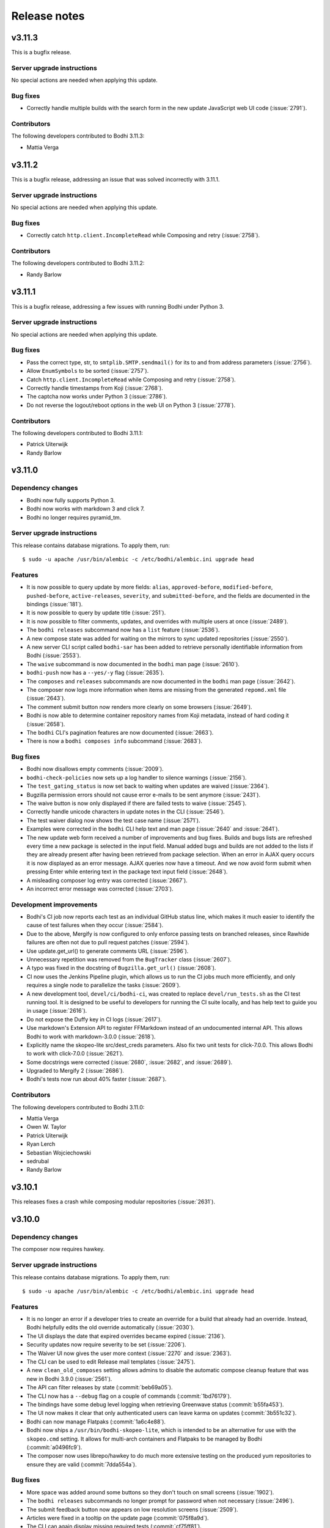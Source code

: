 =============
Release notes
=============

v3.11.3
-------

This is a bugfix release.


Server upgrade instructions
^^^^^^^^^^^^^^^^^^^^^^^^^^^

No special actions are needed when applying this update.


Bug fixes
^^^^^^^^^

* Correctly handle multiple builds with the search form in the new update JavaScript web UI code
  (:issue:`2791`).


Contributors
^^^^^^^^^^^^

The following developers contributed to Bodhi 3.11.3:

* Mattia Verga


v3.11.2
-------

This is a bugfix release, addressing an issue that was solved incorrectly with 3.11.1.


Server upgrade instructions
^^^^^^^^^^^^^^^^^^^^^^^^^^^

No special actions are needed when applying this update.


Bug fixes
^^^^^^^^^

* Correctly catch ``http.client.IncompleteRead`` while Composing and retry (:issue:`2758`).


Contributors
^^^^^^^^^^^^

The following developers contributed to Bodhi 3.11.2:

* Randy Barlow


v3.11.1
-------

This is a bugfix release, addressing a few issues with running Bodhi under Python 3.


Server upgrade instructions
^^^^^^^^^^^^^^^^^^^^^^^^^^^

No special actions are needed when applying this update.


Bug fixes
^^^^^^^^^

* Pass the correct type, str, to ``smtplib.SMTP.sendmail()`` for its to and from address parameters
  (:issue:`2756`).
* Allow ``EnumSymbols`` to be sorted (:issue:`2757`).
* Catch ``http.client.IncompleteRead`` while Composing and retry (:issue:`2758`).
* Correctly handle timestamps from Koji (:issue:`2768`).
* The captcha now works under Python 3 (:issue:`2786`).
* Do not reverse the logout/reboot options in the web UI on Python 3 (:issue:`2778`).


Contributors
^^^^^^^^^^^^

The following developers contributed to Bodhi 3.11.1:

* Patrick Uiterwijk
* Randy Barlow


v3.11.0
-------

Dependency changes
^^^^^^^^^^^^^^^^^^

* Bodhi now fully supports Python 3.
* Bodhi now works with markdown 3 and click 7.
* Bodhi no longer requires pyramid_tm.


Server upgrade instructions
^^^^^^^^^^^^^^^^^^^^^^^^^^^

This release contains database migrations. To apply them, run::

    $ sudo -u apache /usr/bin/alembic -c /etc/bodhi/alembic.ini upgrade head


Features
^^^^^^^^

* It is now possible to query update by more fields: ``alias``, ``approved-before``,
  ``modified-before``, ``pushed-before``, ``active-releases``, ``severity``, and
  ``submitted-before``, and the fields are documented in the bindings (:issue:`181`).
* It is now possible to query by update title (:issue:`251`).
* It is now possible to filter comments, updates, and overrides with multiple users at once
  (:issue:`2489`).
* The ``bodhi releases`` subcommand now has a ``list`` feature (:issue:`2536`).
* A new compose state was added for waiting on the mirrors to sync updated repositories
  (:issue:`2550`).
* A new server CLI script called ``bodhi-sar`` has been added to retrieve personally identifiable
  information from Bodhi (:issue:`2553`).
* The ``waive`` subcommand is now documented in the ``bodhi`` man page (:issue:`2610`).
* ``bodhi-push`` now has a ``--yes/-y`` flag (:issue:`2635`).
* The ``composes`` and ``releases`` subcommands are now documented in the ``bodhi`` man page
  (:issue:`2642`).
* The composer now logs more information when items are missing from the generated ``repomd.xml``
  file (:issue:`2643`).
* The comment submit button now renders more clearly on some browsers (:issue:`2649`).
* Bodhi is now able to determine container repository names from Koji metadata, instead of
  hard coding it (:issue:`2658`).
* The ``bodhi`` CLI's pagination features are now documented (:issue:`2663`).
* There is now a ``bodhi composes info`` subcommand (:issue:`2683`).


Bug fixes
^^^^^^^^^

* Bodhi now disallows empty comments (:issue:`2009`).
* ``bodhi-check-policies`` now sets up a log handler to silence warnings (:issue:`2156`).
* The ``test_gating_status`` is now set back to waiting when updates are waived (:issue:`2364`).
* Bugzilla permission errors should not cause error e-mails to be sent anymore (:issue:`2431`).
* The waive button is now only displayed if there are failed tests to waive (:issue:`2545`).
* Correctly handle unicode characters in update notes in the CLI (:issue:`2546`).
* The test waiver dialog now shows the test case name (:issue:`2571`).
* Examples were corrected in the ``bodhi`` CLI help text and man page
  (:issue:`2640` and :issue:`2641`).
* The new update web form received a number of improvements and bug fixes. Builds and bugs lists are
  refreshed every time a new package is selected in the input field. Manual added bugs and builds
  are not added to the lists if they are already present after having been retrieved from package
  selection. When an error in AJAX query occurs it is now displayed as an error message. AJAX
  queries now have a timeout. And we now avoid form submit when pressing Enter while entering text
  in the package text input field (:issue:`2648`).
* A misleading composer log entry was corrected (:issue:`2667`).
* An incorrect error message was corrected (:issue:`2703`).


Development improvements
^^^^^^^^^^^^^^^^^^^^^^^^

* Bodhi's CI job now reports each test as an individual GitHub status line, which makes it much
  easier to identify the cause of test failures when they occur (:issue:`2584`).
* Due to the above, Mergify is now configured to only enforce passing tests on branched releases,
  since Rawhide failures are often not due to pull request patches (:issue:`2594`).
* Use update.get_url() to generate comments URL (:issue:`2596`).
* Unnecessary repetition was removed from the ``BugTracker`` class (:issue:`2607`).
* A typo was fixed in the docstring of ``Bugzilla.get_url()`` (:issue:`2608`).
* CI now uses the Jenkins Pipeline plugin, which allows us to run the CI jobs much more efficiently,
  and only requires a single node to parallelize the tasks (:issue:`2609`).
* A new development tool, ``devel/ci/bodhi-ci``, was created to replace ``devel/run_tests.sh`` as
  the CI test running tool. It is designed to be useful to developers for running the CI suite
  locally, and has help text to guide you in usage (:issue:`2616`).
* Do not expose the Duffy key in CI logs (:issue:`2617`).
* Use markdown's Extension API to register FFMarkdown instead of an undocumented internal API. This
  allows Bodhi to work with markdown-3.0.0 (:issue:`2618`).
* Explicitly name the skopeo-lite src/dest_creds parameters. Also fix two unit tests for
  click-7.0.0. This allows Bodhi to work with click-7.0.0 (:issue:`2621`).
* Some docstrings were corrected (:issue:`2680`, :issue:`2682`, and :issue:`2689`).
* Upgraded to Mergify 2 (:issue:`2686`).
* Bodhi's tests now run about 40% faster (:issue:`2687`).


Contributors
^^^^^^^^^^^^

The following developers contributed to Bodhi 3.11.0:

* Mattia Verga
* Owen W. Taylor
* Patrick Uiterwijk
* Ryan Lerch
* Sebastian Wojciechowski
* sedrubal
* Randy Barlow


v3.10.1
-------

This releases fixes a crash while composing modular repositories (:issue:`2631`).


v3.10.0
-------

Dependency changes
^^^^^^^^^^^^^^^^^^

The composer now requires hawkey.


Server upgrade instructions
^^^^^^^^^^^^^^^^^^^^^^^^^^^

This release contains database migrations. To apply them, run::

    $ sudo -u apache /usr/bin/alembic -c /etc/bodhi/alembic.ini upgrade head


Features
^^^^^^^^

* It is no longer an error if a developer tries to create an override for a build that already had
  an override. Instead, Bodhi helpfully edits the old override automatically (:issue:`2030`).
* The UI displays the date that expired overrides became expired (:issue:`2136`).
* Security updates now require severity to be set (:issue:`2206`).
* The Waiver UI now gives the user more context (:issue:`2270` and :issue:`2363`).
* The CLI can be used to edit Release mail templates (:issue:`2475`).
* A new ``clean_old_composes`` setting allows admins to disable the automatic compose cleanup
  feature that was new in Bodhi 3.9.0 (:issue:`2561`).
* The API can filter releases by state (:commit:`beb69a05`).
* The CLI now has a ``--debug`` flag on a couple of commands (:commit:`1bd76179`).
* The bindings have some debug level logging when retrieving Greenwave status (:commit:`b55fa453`).
* The UI now makes it clear that only authenticated users can leave karma on updates
  (:commit:`3b551c32`).
* Bodhi can now manage Flatpaks (:commit:`1a6c4e88`).
* Bodhi now ships a ``/usr/bin/bodhi-skopeo-lite``, which is intended to be an alternative for use
  with the ``skopeo.cmd`` setting. It allows for multi-arch containers and Flatpaks to be managed by
  Bodhi (:commit:`a0496fc9`).
* The composer now uses librepo/hawkey to do much more extensive testing on the produced yum
  repositories to ensure they are valid (:commit:`7dda554a`).


Bug fixes
^^^^^^^^^

* More space was added around some buttons so they don't touch on small screens (:issue:`1902`).
* The ``bodhi releases`` subcommands no longer prompt for password when not necessary
  (:issue:`2496`).
* The submit feedback button now appears on low resolution screens (:issue:`2509`).
* Articles were fixed in a tooltip on the update page (:commit:`075f8a9d`).
* The CLI can again display missing required tests (:commit:`cf75ff81`).
* Fix a failure that sometimes occurred when editing multi-build updates (:commit:`d997ed4f`).
* Unknown Koji tags will no longer cause an Exception when creating new updates
  (:commit:`78dd4aaf`).


Development improvements
^^^^^^^^^^^^^^^^^^^^^^^^

* Line test coverage has reached 100% (:commit:`2477fc8f`).
* A fake Pungi is used in the Vagrant environment to speed up ``vagrant up`` (:commit:`1b4f5fcd`).
* No tests are skipped on Python 3 anymore (:commit:`44d46e37`).


Contributors
^^^^^^^^^^^^

The following developers contributed to Bodhi 3.10.0:

* Anatoli Babenia
* Clement Verna
* Mattia Verga
* Owen W. Taylor
* Patrick Uiterwijk
* Pierre-Yves Chibon
* Ralph Bean
* Rick Elrod
* Vismay Golwala
* Randy Barlow


v3.9.0
------

Server upgrade instructions
^^^^^^^^^^^^^^^^^^^^^^^^^^^

This release contains database migrations. To apply them, run::

    $ sudo -u apache /usr/bin/alembic -c /etc/bodhi/alembic.ini upgrade head


Deprecation
^^^^^^^^^^^

``bodhi-manage-releases`` is now deprecated. The ``bodhi`` CLI now has a ``releases`` section that
performs the tasks that ``bodhi-manage-releases`` is used for.


Dependency changes
^^^^^^^^^^^^^^^^^^

* Cornice must now be at least version 3.1.0 (:issue:`2286`).
* Greenwave is now a required service for Bodhi deployments that wish to continue displaying test
  results in the UI (:issue:`2370`).
* The responses python module is now needed for running tests.


Features
^^^^^^^^

* Bodhi now comments in the same POST as status changes on Bugzilla comments (:issue:`336`).
* The RSS feeds now have titles (:issue:`1119`).
* ``bodhi-clean-old-mashes`` is automatically run after each successful compose (:issue:`1304`).
* The ``bodhi`` CLI can now edit releases' ``pending_signing_tag`` fields (:issue:`1337`).
* White space is stripped when searching for packages or updates (:issue:`2046`).
* Severity is displayed in the web UI (:issue:`2108`).
* Bugzilla bugs are sorted by number on the update bugs tab (:issue:`2222`).
* The web UI now queries Greenwave with each page load to display the test gating status, rather
  than displaying the cached value from Bodhi's database. This allows users to see the current
  status of their update from Greenwave's perspective. This change also causes Bodhi to retrieve the
  test results from Greenwave rather than from ResultsDB, which means the test results tab now shows
  the same test results that influence the gating decision (:issue:`2370`, :issue:`2393`, and
  :issue:`2425`)
* The waiver API is now documented (:issue:`2390`).
* The CLI and bindings can now paginate results when querying updates and overrides (:issue:`2405`).
* The ``bodhi`` CLI can now manage releases (:issue:`2419`).
* Comments have a mouse hoverover for timestamps (:commit:`60e2cddb`).
* The compose is now skipped if the repo is already staged (:commit:`9d94edb4`).
* Update statuses have a descriptive tooltip in the web UI (:commit:`40d04226`).
* A new ``/updates/{id}/get-test-results`` :doc:`../server_api/updates` API endpoint was added that
  can retrieve the test results for an update from Greenwave (:commit:`9631a9b6`).
* API users can specify which results they'd like to waive in the waiver API (:commit:`7d51ee54`).
* Update CI status is now displayed in the CLI (:commit:`4ab03afe`).
* The CLI can now waive test results (:commit:`833a9c14`).


Bug fixes
^^^^^^^^^

* Do not alter Bugzilla tickets that are not related to an approved product (:issue:`1043` and
  :issue:`2336`).
* Only comments after the most recent karma reset event are considered for critpath karma
  (:issue:`1996`).
* The homepage now uses correct link for critical path updates (:issue:`2094`).
* Bug and test case karma is now correctly registered (:issue:`2130`, :issue:`2189`, and
  :issue:`2456`).
* The web UI no longer uses a hardcoded Koji URL, and gets it from the new ``koji_web_url`` setting
  instead (:issue:`2182`).
* The Bodhi CLI will no longer reset unedited fields to their defaults when editing updates
  (:issue:`2208`).
* Return a helpful error when notes are not supplied when creating an update (:issue:`2214`).
* Removed a conflicting HTTPForbidden handler (:issue:`2258`).
* The RSS view for an update now works when the update has comments with no text (:issue:`2314`).
* Composes that fail the sanity check are now thrown out (:issue:`2374`).
* The uniqueness constraint on e-mail was dropped since it was not useful and did cause occasional
  problems (:issue:`2387`).
* e-mail templates are no longer hardcoded and are now stored on the filesystem (:issue:`2396`).
* Failure to act on private Bugzilla tickets is no longer logged at error level (:issue:`2431`).
* Block quotes are now correctly styled (:commit:`fd843a4e`).
* The validators will no longer report spurious errors due to previously failed validations
  (:commit:`5241205b`).


Development improvements
^^^^^^^^^^^^^^^^^^^^^^^^

* Python 2 line test coverage was raised to 99% (:issue:`2409`).
* The development build system now implements the addTag and deleteTag calls (:commit:`4787a3ec`).
* The ``querystring`` validator is now used from Cornice (:commit:`f9900c05`).
* The tests now initialize the BodhiClient with a username so the tests will pass when there is a
  cached username (such as on a Fedora system that has Bodhi credentials) (:commit:`773232b6`).
* A new subclass of ``webtest.TestApp`` was created so tests would pass on Python 3
  (:commit:`847873f5`).
* ``devel/Vagrantfile.example`` was renamed to ``Vagrantfile`` (:commit:`e985fa3c`).
* The tests now pass on systems that don't use UTC (:commit:`63543675`).
* Python 3 line test coverage was significantly increased, up to 98%.
* A few warnings have been fixed.


Contributors
^^^^^^^^^^^^

The following developers contributed to Bodhi 3.9.0:

* Clement Verna
* Eli Young
* Lumir Balhar
* Mattia Verga
* Miro Hrončok
* Owen W. Taylor
* Patrick Uiterwijk
* Pierre-Yves Chibon
* Ralph Bean
* Vismay Golwala
* Randy Barlow


v3.8.1
------

Bugs
^^^^

* Fix two incompatibilities with Python 3.7 (:issue:`2436` and :issue:`2438`).


Contributor
^^^^^^^^^^^

Thanks to Miro Hrončok for fixing these issues.

Deprecation
^^^^^^^^^^^

* ``bodhi-manage-releases`` has been deprecated and will be removed in a future release. Please use
  ``bodhi releases`` instead (:issue:`2419`).


v3.8.0
------

Features
^^^^^^^^

* Container releases may now have a trailing "C" in their name (:issue:`2250`).
* The number of days an update has been in its current state is now displayed by the CLI
  (:issue:`2176` and :issue:`2269`).
* Composes are no longer batched by category (security vs. non-security, updates vs. testing)
  as this was not found to be beneficial and did slow the compose process down (:commit:`68c7936e`).
* A fedmsg is now transmitted when an update's time in testing is met (:commit:`99923f18`).
* New states for updates that are related to side tags have been documented (:commit:`d7b54323`).


Bugs
^^^^

* Bodhi no longer considers HTTP codes ``> 200`` and ``< 300`` to be errors (:issue:`2361`).
* Do not apply null Koji tags to ejected updates during compose (:issue:`2368`).


Development improvements
^^^^^^^^^^^^^^^^^^^^^^^^

* The container composer has been refactored to use a cleaner helper function (:issue:`2259`).
* Bodhi's models now support side tags, a planned feature for an upcoming Bodhi release
  (:issue:`2275`).
* Compose.from_updates() returns a list in Python 3 (:issue:`2291`).
* Some silliness was removed from the universe, as ``bodhi.server.models.BodhiBase.get()`` no longer
  requires a database session to be passed to it (:issue:`2298`).
* The in-memory dogpile cache backend is used for development by default (:issue:`2300`).
* The CI container no longer installs Pungi, which speeds the CI testing time up (:issue:`2306`).
* Dropped support for ``str`` arguments from ``util.cmd()`` (:issue:`2332`).
* Python 3 line test coverage has increased to 85%.


Server upgrade instructions
^^^^^^^^^^^^^^^^^^^^^^^^^^^

This update contains a migration to add two new updates states for side tags. After installing the
new server packages, you need to run the migrations::

    $ sudo -u apache /usr/bin/alembic -c /etc/bodhi/alembic.ini upgrade head


Contributors
------------

The following developers contributed to Bodhi 3.8.0:

* Mattia Verga
* Eli Young
* Lumir Balhar
* Patrick Uiterwijk
* Ralph Bean
* Paul W. Frields
* Randy Barlow


v3.7.0
------

Features
^^^^^^^^

* Include the missing tests in the summary about greenwave's decision
  (:issue:`2273` and :issue:`2345`).
* Show waivers about an update on its page for easier access to users and admins
  (:issue:`2277`).
* New ``legal_link`` and ``privacy_link`` settings allow Bodhi to link to a legal document and
  privacy policy (:issue:`2347`).


Bugs
^^^^
* Properly call the WaiverDB API when waiving tests from the UI (:issue:`2272`).
* Only ask greenwave about updates in active releases when asking their gating
  status (:issue:`2121`).
* Updates can no longer be pushed if they fail the gating tests (:issue:`2346`).


Contributors
------------

The following developers contributed to Bodhi 3.7.0:

* Pierre-Yves Chibon
* Patrick Uiterwijk
* Randy Barlow


v3.6.1
------

Bug fixes
^^^^^^^^^

* The update template no longer crashes on locked updates (:issue:`2288`).
* Do not cache calculated libravatar links (:issue:`2289`).
* Warm the release cache at startup to avoid intermingled queries (:issue:`2296`).
* Warm the home page cache at startup to avoid slow responses and intermingled queries
  (:issue:`2297`).
* Interpret the ``dogpile.cache.expiration_time`` as an ``int`` instead of a ``str``
  (:issue:`2299`).
* Do not cache the Koji latest candidates (:issue:`2301`).
* Do not require the web server to have Pungi installed since it does not use it (:issue:`2303`).


Contributors
^^^^^^^^^^^^

The following developers contributed patches to Bodhi 3.6.1:

* Patrick Uiterwijk
* Randy Barlow


v3.6.0
------

Deprecation
^^^^^^^^^^^

* ``bodhi-monitor-composes`` has been deprecated and will be removed in a future release. Please use
  ``bodhi composes list`` instead (:issue:`2170`).


Dependency changes
^^^^^^^^^^^^^^^^^^

* Pungi 4.1.20 or higher is now required.
* ``six`` is now a required dependency.
* Skopeo is now a required dependency for Bodhi installations that compose containers.


Features
^^^^^^^^

* The UI no longer lists a user's updates from retired releases by default (:issue:`752`).
* The CLI now supports update severity (:issue:`1814`).
* There is now a REST API to find out the status of running or failed composes (:issue:`2015`).
* The CLI now has a ``composes`` section which is able to query the server to display the status of
  composes (:issue:`2016`).
* Bodhi is now able to identify containers in Koji (:issue:`2027`).
* Bodhi is now able to compose containers (:issue:`2028`).
* There is now a ``cache_dir`` setting that can be used to direct Bodhi where to store a ``shelve``
  while generating metadata (:commit:`9b08f7be`).
* There is now documentation about buildroot overrides (:commit:`3450073c`).
* Bodhi will now include RPM changelogs in e-mails (:commit:`07b27fe8`).
* Bodhi's update e-mail now instruct ``dnf`` users to use the ``--advisory`` flag
  (:commit:`9fd56f99`).
* A new ``wait_for_repo_sig`` setting will allow Bodhi to work with signed repodata
  (:commit:`eea40394`).


Bugs
^^^^

* Bodhi will not reopen VERIFIED or CLOSED bugs anymore
  (:issue:`1091`, :issue:`1349`, :issue:`2168`).
* Bugzilla tickets will no longer get too much text inserted into their fixedin field
  (:issue:`1430`).
* The CLI --close-bugs flag now works correctly (:issue:`1818`).
* Fix ACL lookup for Module Packages (:issue:`2251`).
* Captcha errors are now correctly noted on cookies instead of the session, which was incompatible
  with Cornice 3 (:commit:`900e80a3`).
* The ``prefer_ssl`` setting now properly works (:commit:`9f55c7d2`).


Development improvements
^^^^^^^^^^^^^^^^^^^^^^^^

* Uniqueness on a release's branch column was dropped, since container releases will likely use the
  same branch name as RPM releases (:issue:`2216`).
* Bodhi now learns the Pungi output dir directly from Pungi (:commit:`dbc337e5`).
* The composer now uses a semaphore to keep track of how many concurrent composes are running
  (:commit:`66f995e1`).
* CI tests are now also run against Fedora 28 (:issue:`2215`).
* Bodhi is now up to 98% line test coverage, from 95% in the 3.5.0 release.
* It is now possible to run the same tests that CI runs in the Vagrant environment by running
  ``devel/run_tests.sh``.
* The Bodhi CLI now supports Python 3 with 100% test coverage.
* The Bodhi server also now supports Python 3, but only has 78% test coverage with Python 3 as many
  tests need to be converted to pass on Python 3, thus it is not yet recommended to run Bodhi server
  on Python 3 even though it is theoretically possible.


Contributors
^^^^^^^^^^^^

The following developer contributed patches to Bodhi 3.6.0:

* Lumir Balhar
* Patrick Uiterwijk
* Mattia Verga
* Clément Verna
* Pierre-Yves Chibon
* Jan Kaluza
* Randy Barlow


v3.5.2
------

3.5.2 is an important bug fix release. Users are strongly recommended to use it over 3.5.1, which
introduced the bug.


Bug fix
^^^^^^^

* Fix loop variable leaking in sorted_updates, which led to packages not being tagged in Koji when
  they are pushed to a repository (:issue:`2243`).


Contributor
^^^^^^^^^^^

Thanks to Patrick Uiterwijk for submitting the fix for this release.


v3.5.1
------

3.5.1 inadvertently introduced a bug that caused packages not to be tagged properly in Koji. Users
are advised to skip this release and use 3.5.2 instead.


Bug fixes
^^^^^^^^^

* Use correct N, V, R splitting for module builds and add stream support (:issue:`2226`).
* Fixed Release.version_int for modular releases (:issue:`2232`).


Contributor
^^^^^^^^^^^

All 3.5.1 fixes were submitted by Patrick Uiterwijk.


v3.5.0
------

Feature
^^^^^^^

* Allow version-specific repomd url overrides (:issue:`2199`).


Bugs
^^^^

* The location of the release notes was fixed in the developer docs (:issue:`2154`).
* Use ":"'s instead of "-"'s as the NSV separator for Modules (:issue:`2167`).
* ``bodhi-push`` no longer authenticates to Koji (:issue:`2190`).
* Two tag references were fixed in ``bodhi-untag-branched`` (:commit:`59c83fc7`).
* Ensure there is a Greenwave summary to display before displaying it (:commit:`c07daf96`).


Development improvements
^^^^^^^^^^^^^^^^^^^^^^^^

* The composer was refactored to split Pungi-specific code out into a new intermediate base class,
  to prepare the way for a coming container composer. This way the future container composer can
  share code with the RPM and Module composer code, while only using Pungi for the latter two
  (:issue:`2152`).
* The Vagrant development environment was upgraded to Fedora 27 (:issue:`2158`).


Contributors
^^^^^^^^^^^^

The following developers contributed to Bodhi 3.5.0:

* Patrick Uiterwijk
* Jan Kaluza
* Pierre-Yves Chibon
* Anatoli Babenia
* Randy Barlow


v3.4.0
------

Features
^^^^^^^^

* A UI for waiving failed test results has been added to the update page (:commit:`7f7472b6`).
* A man page was written for :doc:`man_pages/bodhi-untag-branched` (:commit:`2b83aeca`).
* ``bodhi-clean-old-mashes`` now prints directories before deleting them (:commit:`1cfa8a61`).


Bug fixes
^^^^^^^^^

* The mouseover text for severity was fixed on the new update form (:commit:`fe40e387`).
* It was made clearer in ``production.ini`` that some settings don't have defaults
  (:commit:`c865af96`).


Development improvements
^^^^^^^^^^^^^^^^^^^^^^^^

* All of Bodhi's public code now has docblocks that follow PEP-257.


Contributors
^^^^^^^^^^^^

The following developers contributed to Bodhi 3.4.0:

* Matt Jia
* Lubomír Sedlář
* Randy Barlow


v3.3.0
------

Features
^^^^^^^^

* Test gating status is now polled whenever an update is created or edited (:issue:`1514`).
* Check the state of updates when they are missing signatures during ``bodhi-push`` (:issue:`1781`).
* There is now a web interface that displays the status of running composes (:issue:`2022`).
* There is now an API for waiving test results (:commit:`d52cc1a6`).
* The :doc:`update_states` are now documented (:commit:`6f4a48a4`).
* A :doc:`testing` doc was written (:commit:`f1f2d011`).
* A man page for :doc:`man_pages/bodhi-expire-overrides` was written (:commit:`e4402a32`).
* A man page for :doc:`man_pages/bodhi-manage-releases` was written (:commit:`84d01668`).
* Update status and request fields are now indexed for more performant searching
  (:commit:`768ccb6c`).
* ``updateinfo.xml`` now includes the severity level on security updates (:commit:`8c9c1bf9`).
* Only request the global_component field for critpath PDC lookups (:commit:`46f35882`).
* Newer updates are checked first by ``bodhi-check-policies`` (:commit:`c8942556`).


Bugs
^^^^

* Ensure that issued_date and updated_date are always present in metadata (:issue:`2137`).
* A link describing ffmarkdown syntax was fixed (:commit:`70895e52`).


Development improvements
^^^^^^^^^^^^^^^^^^^^^^^^

* Some validation code was cleaned up to share code (:issue:`9f17b6cf`).
* The database now has a content type enum for containers (:issue:`2026`).
* Docblocks were written for more code.


Contributors
^^^^^^^^^^^^

The following developers contributed to Bodhi 3.3.0:

* Matt Jia
* Jonathan Lebon
* Yadnyawalkya Tale
* Patrick Uiterwijk
* Till Maas
* Ken Dreyer
* Randy Barlow


v3.2.0
------

Config change
^^^^^^^^^^^^^

The default value for ``greenwave_api_url`` was changed from
``https://greenwave.fedoraproject.org/api/v1.0`` to
``https://greenwave-web-greenwave.app.os.fedoraproject.org/api/v1.0`` as the old value was a
non-extant domain.


Dependency changes
^^^^^^^^^^^^^^^^^^

* Bodhi now requires ``cornice>=3`` (:issue:`1922`).
* pydns is no longer a dependency (:issue:`1959`).
* Bodhi now formally documents that it requires PostgreSQL >= 9.2.0 in :doc:`../administration`.
* Bodhi no longer requires ``progressbar``.


Features
^^^^^^^^

* There is now a man page for :doc:`man_pages/bodhi-dequeue-stable`.
* The composer backend no longer uses lock files, but instead stores its state in the database. This
  is a mix of feature, bug fix, and refactor. The feature is that there is now a
  :doc:`man_pages/bodhi-monitor-composes` CLI tool that allows admins to monitor the progress of
  running composes. This also fixed a few bugs in the process, such as allowing users to comment on
  updates while they are being composed. More than anything, it is a refactor as it allows us to add
  a compose management API which will enable Fedora to add container support to Bodhi in the future
  (:issue:`717`, :issue:`1245`, :issue:`2014`).


Bugs
^^^^

* Pending updates can no longer become batched and must wait until they've been composed into the
  testing repository (:issue:`1930`).
* The PDC critpath code was refactored to be more efficient and resilient (:issue:`2035`).
* A uniqueness constraint that was accidentally dropped for ``packages.{name,type}`` was added back
  (:issue:`2038`).
* The CLI help text was corrected to remove spaces between the list of builds in the example for
  creating multi-build updates (:issue:`2071`).
* Releases with no configured days in testing no longer crash Bodhi (:issue:`2076`).
* :doc:`man_pages/bodhi-check-policies` now also operates on pushed updates (:issue:`2085`).
* The client bindings' ``update_str()`` method was refactored and now does cleaner line wrapping
  (:commit:`3ef05fa9`).
* Do not fail the compose if there is an error when writing the changelog (:commit:`88fc8405`).
* Do not fail to write a changelog when Koji returns lists (:commit:`dc7546c0`).
* The composer now checkpoints adding comments, so they don't get sent twice if a compose is resumed
  after they were already sent (:commit:`03d87c98`).


Development improvements
^^^^^^^^^^^^^^^^^^^^^^^^

* The link to the developer docs was corrected in the ``README`` file (:issue:`2044`).
* The :doc:`../developer/index` has been reorganized and is now easier to read (:commit:`243d278f`).
* There is now autogenerated documentation on the :doc:`../developer/models` (:commit:`7f8121a8`).
* ``builds.package_id`` is now non-nullable (:commit:`e87201fb`).
* ``updates.release_id`` is now non-nullable (:commit:`5371bbd1`).
* Much progress was made towards Python 3 support.
* Docblocks were written for many more modules.
* Line test coverage is now up to 95%.
* Some unused and unreachable code was removed.
* The devbuildsys now supports el6 and el7 builds.


Contributors
^^^^^^^^^^^^

The following developers contributed to Bodhi 3.2.0:

* Chenxiong Qi
* Lumir Balhar
* Matt Jia
* Patrick Uiterwijk
* Till Maas
* Randy Barlow


v3.1.0
------

Special instructions
^^^^^^^^^^^^^^^^^^^^

* The Alembic configuration file has changed to use the Python path of the migrations.
  In order to run the new migrations, you should ensure your alembic.ini has
  ``script_location = bodhi:server/migrations``.


Dependency changes
^^^^^^^^^^^^^^^^^^

* The client formally depends on ``iniparse`` now. It needed this before but the dependency was
  undocumented (:commit:`ddf47eb2`).
* Bodhi no longer uses or requires ``webhelpers``. RSS feeds are now generated by ``feedgen``, a new
  required dependency.
* Bodhi no longer uses or requires ``bunch``.


Features
^^^^^^^^

* The CLI now prints a helpful hint about how to use ``koji wait-repo`` when creating or editing a
  buildroot override, or when a query for overrides returns exactly one result (:issue:`1376`).
* Bodhi now uses connection pooling when making API requests to other services (:issue:`1753`).
* The bindings now conditionally import ``dnf`` (:issue:`1812`).
* It is now possible to query for Releases by a list of primary keys, by using the querystring
  ``ids`` with the ``releases/`` API.
* Builds now serialize their ``release_id`` field.
* It is now possible to configure a maximum number of mash threads that Bodhi will run at once,
  which is handy if the new Pungi masher has been mean to your NAS. There is a new
  ``max_concurrent_mashes`` setting in production.ini, which defaults to ``2``.
* There is now a man page for :doc:`man_pages/bodhi-clean-old-mashes`.
* The documentation was reorganized by type of reader (:commit:`14e81a81`).
* The documentation now uses the Alabaster theme (:commit:`f15351e2`).
* The CLI now has a ``--arch`` flag that can be used when downloading updates to specify which
  architecture is desired (:commit:`6538c9e9`).
* Bodhi's documentation now includes an :doc:`../administration` section which includes
  documentation on its various settings (:commit:`310f56d4`).


Bugs
^^^^

* Bodhi now uses the correct comment on critical path updates regarding how many days are required
  in testing (:issue:`1361`).
* All home page update types now have mouseover titles (:issue:`1620`).
* e-mail subjects again include the version of the updates (:issue:`1635`).
* The bindings will re-attempt authentication upon captcha failures (:issue:`1787`).
* The formatting is fixed on mobile for the edit/create update form (:issue:`1791`).
* The "Push to Stable" button is now rendered in the web UI on batched updates (:issue:`1907`).
* Do not fail the mash if a changelog is malformed (:issue:`1989`).
* :doc:`man_pages/bodhi-dequeue-stable` no longer dies if it encounters updates that can't be pushed
  stable (:issue:`2004`).
* Unreachable RSS Accept-header based redirects were fixed (:commit:`6f3db0c0`).
* Fixed an unsafe default in ``bodhi.server.util.call_api()`` (:commit:`9461b3a4`).
* Bodhi now distinguishes between testing and stable when asking Greenwave for gating decisions
  (:commit:`6d907a7a`).
* The CLI now renders the correct URL for updates without aliases (:commit:`caaa0e6e`).


Development improvements
^^^^^^^^^^^^^^^^^^^^^^^^

* The database migrations are now shipped as part of the Python distribution
  (`#1777 <https://github.com/fedora-infra/bodhi/pull/1777>`_).
* The developer docs pertaining to using virtualenvs have been corrected and improved
  (:issue:`1797`).
* The ``test_utils.py`` tests now use the ``BaseTestCase``, which allows them to pass when run by
  themselves (:issue:`1817`).
* An obsolete mash check for symlinks was removed (:issue:`1819`).
* A mock was moved inside of a test to avoid inter-test dependencies (:issue:`1848`).
* Bodhi is now compliant with ``flake8``'s ``E722`` check (:issue:`1927`).
* The JJB YAML file is now tested to ensure it is valid YAML (:issue:`1934`).
* Some code has been prepared for Python 3 compatibility (:commit:`d7763560`).
* Developers are now required to sign the `DCO`_ (:commit:`34d0ceb0`).
* There is now formal documentation on how to submit patches to Bodhi (:commit:`bb20a0ee`).
* Bodhi is now tested by Fedora containers in the CentOS CI environment (:commit:`36d603f0`).
* Bodhi is now tested against dependencies from PyPI (:commit:`1e8fb65d`).
* The ``development.ini.example`` file has been reduced to a minimal form, which means we no longer
  need to document the settings in two places (:commit:`2b7dc4e5`).
* Bodhi now runs CI tests for different PRs in parallel (:commit:`6427309f`).
* ``Vagrantfile.example`` has been moved to ``devel/`` for tidiness (:commit:`21ff2e58`).
* It is now easier to replicate the CI environment locally by using the ``devel/run_tests.sh``
  script.
* Many more docblocks have been written across the codebase.
* Line test coverage is now at 93%.


.. _DCO: https://developercertificate.org/


Release contributors
^^^^^^^^^^^^^^^^^^^^

The following developers contributed to Bodhi 3.1.0:

* Alena Volkova
* Aman Sharma
* Caleigh Runge-Hottman
* Dusty Mabe
* František Zatloukal
* Jeremy Cline
* Ken Dreyer
* Lumir Balhar
* Martin Curlej
* Patrick Uiterwijk
* Pierre-Yves Chibon
* Ralph Bean
* Ryan Lerch
* Randy Barlow


3.0.0
-----

Backwards incompatible changes
^^^^^^^^^^^^^^^^^^^^^^^^^^^^^^

* Support for the ``USERNAME`` environment variable in all of Bodhi's CLI tools has been dropped, as
  it conflicts with GDM's variable by the same name. Many users do not have the same FAS username as
  they use on their desktop, and this variable causes confusion in the CLI
  (`#1789 <https://github.com/fedora-infra/bodhi/issues/1789>`_).
* The layout of the repositories after mash is now different.
* The following settings have been removed from Bodhi, as Pungi now manages
  comps files instead of Bodhi::

    * ``compose_atomic_trees``
    * ``comps_dir``
    * ``comps_url``
    * ``mash_conf``

* ``bodhi-push`` no longer has a ``--staging`` flag as it was not needed. It was used to determine
  the mashing directory to look for lock files, but the directories it looked in were hardcoded
  instead of using the ``mash_dir`` setting. With 3.0.0, ``mash_dir`` is used and the ``--staging``
  flag is no longer needed.


Dependency changes
^^^^^^^^^^^^^^^^^^

* Bodhi no longer uses or requires mash.
* Bodhi no longer uses or requires fedmsg-atomic-composer.
* Pungi is now a required dependency for Bodhi, replacing mash.
* jinja2 is now a required dependency for Bodhi, used by its masher.


New settings
^^^^^^^^^^^^

The ``production.ini`` file supports some new settings:

* ``pungi.basepath`` specifies which path Bodhi should find Pungi config files inside. Defaults to
  ``/etc/bodhi``.
* ``pungi.cmd`` specifies the command to run ``pungi`` with. Defaults to ``/usr/bin/pungi-koji``.
* ``pungi.conf.module`` should be the name of a jinja2 template file found in ``pungi.basepath``
  that will be rendered to generate a Pungi config file that will be used to mash RPM repositories
  (yum, dnf, and atomic repositories). Defaults to ``pungi.module.conf``, meaning that an
  ``/etc/bodhi/pungi.module.conf`` is the default config file for Modules.
* ``pungi.conf.rpm`` should be the name of a jinja2 template file found in ``pungi.basepath`` that
  will be rendered to generate a Pungi config file that will be used to mash RPM repositories (yum,
  dnf, and atomic repositories). Defaults to ``pungi.rpm.conf``, meaning that an
  ``/etc/bodhi/pungi.rpm.conf`` is the default config file for RPMs.
* The ``pungi.conf.*`` setting files above have the following jinja2 template variables available to
  them::

    * 'id': The id of the Release being mashed.
    * 'release': The Release being mashed.
    * 'request': The request being mashed.
    * 'updates': The Updates being mashed.

You will need to create ``variants.xml`` templates inside ``pungi.basepath`` as well. These
templates will have access to the same template variables described above, and should be named
``variants.rpm.xml.j2`` and ``variants.module.xml.j2``, for RPM composes and module composes,
respectively.


Features
^^^^^^^^

The 3.0.0 release is focused on delivering one big change that enables a variety of features: the
use of Pungi to do mashing rather than mash. The most notable feature this enables is the ability to
deliver update repositories for modules, but in general all of Pungi's feature set is now available
for Bodhi to use.

* Bodhi now supports non-RPM artifacts, namely, modules
  (`#653 <https://github.com/fedora-infra/bodhi/issues/653>`_,
  `#1330 <https://github.com/fedora-infra/bodhi/issues/1330>`_).
* Via Pungi, Bodhi is now able to use Koji signed repos
  (`#909 <https://github.com/fedora-infra/bodhi/issues/909>`_).
* Via Pungi, Bodhi is now able to generate OSTrees that are more consistent with Fedora's release
  day OSTrees
  (`#1182 <https://github.com/fedora-infra/bodhi/issues/1182>`_).
* Bodhi now uses Pungi instead of the retiring mash project
  (`#1219 <https://github.com/fedora-infra/bodhi/issues/1219>`_).


Bugs
^^^^

* Bodhi, via Pungi, will now reliably produce repomd files
  (`#887 <https://github.com/fedora-infra/bodhi/issues/887>`_).
* Bodhi's CLI no longer uses USERNAME, which conflicted with GDM for users who use a different local
  system username than their FAS username. For such users, there was no workaround other than to
  constantly use the ``--user`` flag, and the environment varaible wasn't particularly useful
  anymore now that the Bodhi CLI remembers usernames after one successful authentication
  (`#1789 <https://github.com/fedora-infra/bodhi/issues/1789>`_).


Release contributors
^^^^^^^^^^^^^^^^^^^^

The following developers contributed to Bodhi 3.0.0:

* Patrick Uiterwijk
* Adam Miller
* Dusty Mabe
* Kushal Das
* Randy Barlow


2.12.2
------

Bugs
^^^^

* Positive karma on stable updates no longer sends them back to batched
  (`#1881 <https://github.com/fedora-infra/bodhi/issues/1881>`_).
* Push to batched buttons now appear on pushed updates when appropriate
  (`#1875 <https://github.com/fedora-infra/bodhi/issues/1875>`_).


Release contributors
^^^^^^^^^^^^^^^^^^^^

The following developers contributed to Bodhi 2.12.2:

* Randy Barlow


2.12.1
------

Bugs
^^^^

* Use separate directories to clone the comps repositories
  (`#1885 <https://github.com/fedora-infra/bodhi/pull/1885>`_).


Release contributors
^^^^^^^^^^^^^^^^^^^^

The following developers contributed to Bodhi 2.12.1:

* Patrick Uiterwijk
* Randy Barlow


2.12.0
------

Features
^^^^^^^^

* Bodhi now asks Pagure to expand group membership when Pagure is used for ACLs
  (`#1810 <https://github.com/fedora-infra/bodhi/issues/1810>`_).
* Bodhi now displays Atomic CI pipeline results
  (`#1847 <https://github.com/fedora-infra/bodhi/pull/1847>`_).


Bugs
^^^^

* Use generic superclass models where possible
  (`#1793 <https://github.com/fedora-infra/bodhi/issues/1793>`_).


Release contributors
^^^^^^^^^^^^^^^^^^^^

The following developers contributed to Bodhi 2.12.0:

* Pierre-Yves Chibon
* Randy Barlow


2.11.0
------

Features
^^^^^^^^

* Bodhi now batches non-urgent updates together for less frequent churn. There is a new
  ``bodhi-dequeue-stable`` CLI that is intended be added to cron that looks for batched updates and
  moves them to stable
  (`#1157 <https://github.com/fedora-infra/bodhi/issues/1157>`_).


Bugs
^^^^

* Improved bugtracker linking in markdown input
  (`#1406 <https://github.com/fedora-infra/bodhi/issues/1406>`_).
* Don't disable autopush when the update is already requested for stable
  (`#1570 <https://github.com/fedora-infra/bodhi/issues/1570>`_).
* There is now a timeout on fetching results from ResultsDB in the backend
  (`#1597 <https://github.com/fedora-infra/bodhi/issues/1597>`_).
* Critical path updates now have positive days_to_stable and will only comment about pushing to
  stable when appropriate
  (`#1708 <https://github.com/fedora-infra/bodhi/issues/1708>`_).


Development improvements
^^^^^^^^^^^^^^^^^^^^^^^^

* More docblocks have been written.


Release contributors
^^^^^^^^^^^^^^^^^^^^

The following developers contributed to Bodhi 2.11.0:

* Caleigh Runge-Hottman
* Ryan Lerch
* Rimsha Khan
* Randy Barlow


2.10.1
------

Bug fixes
^^^^^^^^^

* Adjust the Greenwave subject query to include the original NVR of the builds
  (`#1765 <https://github.com/fedora-infra/bodhi/pull/1765>`_).


Release contributors
^^^^^^^^^^^^^^^^^^^^

The following developers contributed to Bodhi 2.10.1:

* Ralph Bean


2.10.0
------

Compatibility changes
^^^^^^^^^^^^^^^^^^^^^

This release of Bodhi has a few changes that are technically backward incompatible in some senses,
but it was determined that each of these changes are justified without raising Bodhi's major
version, often due to features not working at all or being unused. Justifications for each are given
inline.

* dnf and iniparse are now required dependencies for the Python bindings. Justification:
  Technically, these were needed before for some of the functionality, and the bindings would
  traceback if that functionality was used without these dependencies being present. With this
  change, the module will fail to import without them, and they are now formal dependencies.
* Support for EL 5 has been removed in this release. Justification: EL 5 has become end of life.
* The pkgtags feature has been removed. Justification: It did not work correctly and enabling it was
  devastating
  (`#1634 <https://github.com/fedora-infra/bodhi/issues/1634>`_).
* Some bindings code that could log into Koji with TLS certificates was removed. Justification: It
  was unused
  (`b4474676 <https://github.com/fedora-infra/bodhi/commit/b4474676>`_).
* Bodhi's short-lived ``ci_gating`` feature has been removed, in favor of the new
  Greenwave integration feature. Thus, the ``ci.required`` and ``ci.url`` settings no longer
  function in Bodhi. The ``bodhi-babysit-ci`` utility has also been removed. Justification: The
  feature was never completed and thus no functionality is lost
  (`#1733 <https://github.com/fedora-infra/bodhi/pull/1733>`_).


Features
^^^^^^^^

* There are new search endpoints in the REST API that perform ilike queries to support case
  insensitive searching. Bodhi's web interface now uses these endpoints
  (`#997 <https://github.com/fedora-infra/bodhi/issues/997>`_).
* It is now possible to search by update alias in the web interface
  (`#1258 <https://github.com/fedora-infra/bodhi/issues/1258>`_).
* Exact matches are now sorted first in search results
  (`#692 <https://github.com/fedora-infra/bodhi/issues/692>`_).
* The CLI now has a ``--mine`` flag when searching for updates or overrides
  (`#811 <https://github.com/fedora-infra/bodhi/issues/811>`_,
  `#1382 <https://github.com/fedora-infra/bodhi/issues/1382>`_).
* The CLI now has more search parameters when querying overrides
  (`#1679 <https://github.com/fedora-infra/bodhi/issues/1679>`_).
* The new case insensitive search is also used when hitting enter in the search box in the web UI
  (`#870 <https://github.com/fedora-infra/bodhi/issues/870>`_).
* Bodhi is now able to query Pagure for FAS groups for ACL info
  (`f9414601 <https://github.com/fedora-infra/bodhi/commit/f9414601>`_).
* The Python bindings' ``candidates()`` method now automatically intiializes the username
  (`6e8679b6 <https://github.com/fedora-infra/bodhi/commit/6e8679b6>`_).
* CLI errors are now printed in red text
  (`431b9078 <https://github.com/fedora-infra/bodhi/commit/431b9078>`_).
* The graphs on the metrics page now have mouse hovers to indicate numerical values
  (`#209 <https://github.com/fedora-infra/bodhi/issues/209>`_).
* Bodhi now has support for using `Greenwave <https://pagure.io/greenwave/>`_ to gate updates based
  on test results. See the new ``test_gating.required``, ``test_gating.url``, and
  ``greenwave_api_url`` settings in ``production.ini`` for details on how to enable it. Note also
  that this feature introduces a new server CLI tool, ``bodhi-check-policies``, which is intended to
  be run via cron on a regular interval. This CLI tool communicates with Greenwave to determine if
  updates are passing required tests or not
  (`#1733 <https://github.com/fedora-infra/bodhi/pull/1733>`_).


Bug fixes
^^^^^^^^^

* The autokarma check box's value now persists when editing updates
  (`#1692 <https://github.com/fedora-infra/bodhi/issues/1692>`_,
  `#1482 <https://github.com/fedora-infra/bodhi/issues/1482>`_, and
  `#1308 <https://github.com/fedora-infra/bodhi/issues/1308>`_).
* The CLI now catches a variety of Exceptions and prints user readable errors instead of tracebacks
  (`#1126 <https://github.com/fedora-infra/bodhi/issues/1126>`_,
  `#1626 <https://github.com/fedora-infra/bodhi/issues/1626>`_).
* The Python bindings' ``get_releases()`` method now uses a GET request
  (`#784 <https://github.com/fedora-infra/bodhi/issues/784>`_).
* The HTML sanitization code has been refactored, which fixed a couple of issues where Bodhi didn't
  correctly escape things like e-mail addresses
  (`#1656 <https://github.com/fedora-infra/bodhi/issues/1656>`_,
  `#1721 <https://github.com/fedora-infra/bodhi/issues/1721>`_).
* The bindings' docstring for the ``comment()`` method was corrected to state that the ``email``
  parameter is used to make anonymous comments, rather than to enable or disable sending of e-mails
  (`#289 <https://github.com/fedora-infra/bodhi/issues/289>`_).
* The web interface now links directly to libravatar's login page instead of POSTing to it
  (`#1674 <https://github.com/fedora-infra/bodhi/issues/1674>`_).
* The new/edit update form in the web interface now works with the new typeahead library
  (`#1731 <https://github.com/fedora-infra/bodhi/issues/1731>`_).


Development improvements
^^^^^^^^^^^^^^^^^^^^^^^^

* Several more modules have been documented with PEP-257 compliant docblocks.
* Several new tests have been added to cover various portions of the code base, and Bodhi now has
  89% line test coverage. The goal is to reach 100% line coverage within the next 12 months, and
  then begin to work towards 100% branch coverage.


Release contributors
^^^^^^^^^^^^^^^^^^^^

The following developers contributed to Bodhi 2.10.0:

* Ryan Lerch
* Matt Jia
* Matt Prahl
* Jeremy Cline
* Ralph Bean
* Caleigh Runge-Hottman
* Randy Barlow


2.9.1
-----

2.9.1 is a security release for
`CVE-2017-1002152 <https://github.com/fedora-infra/bodhi/issues/1740>`_.

Release contributors
^^^^^^^^^^^^^^^^^^^^

Thanks to Marcel for reporting the issue. Randy Barlow wrote the fix.


2.9.0
-----

Features
^^^^^^^^

* It is now possible to set required Taskotron tests with the ``--requirements`` CLI flag
  (`#1319 <https://github.com/fedora-infra/bodhi/issues/1319>`_).
* The CLI now has tab completion in bash
  (`#1188 <https://github.com/fedora-infra/bodhi/issues/1188>`_).
* Updates that are pending testing now go straight to stable if they reach required karma
  (`#632 <https://github.com/fedora-infra/bodhi/issues/632>`_).
* The automated tests tab now shows a count on info results
  (`1de12f6a <https://github.com/fedora-infra/bodhi/commit/1de12f6a>`_).
* The UI now displays a spinner while a search is in progress
  (`#436 <https://github.com/fedora-infra/bodhi/issues/436>`_).
* It is now possible to middle click on search results in the web UI
  (`#461 <https://github.com/fedora-infra/bodhi/issues/461>`_).
* Pending releases are now displayed on the home page
  (`#1619 <https://github.com/fedora-infra/bodhi/issues/1619>`_).
* Links without an explicit scheme can now be detected as links
  (`#1721 <https://github.com/fedora-infra/bodhi/issues/1721>`_).


Bugs
^^^^

* Wiki test cases are no longer duplicated
  (`#780 <https://github.com/fedora-infra/bodhi/issues/780>`_).
* The server bodhi-manage-releases script now uses the new Bodhi bindings
  (`#1338 <https://github.com/fedora-infra/bodhi/issues/1338>`_).
* The server bodhi-manage-releases script now supports the ``--url`` flag
  (`0181a344 <https://github.com/fedora-infra/bodhi/commit/0181a344>`_).
* The ``--help`` output from the Bodhi CLI is cleaner and more informative
  (`#1457 <https://github.com/fedora-infra/bodhi/issues/1457>`_).
* The CLI now provides more informative error messages when creating duplicate overrides
  (`#1377 <https://github.com/fedora-infra/bodhi/issues/1377>`_).
* E-mail subjects now include build versions again
  (`#1635 <https://github.com/fedora-infra/bodhi/issues/1635>`_).
* Taskotron results with the same scenario key are now all displayed
  (`d5b0bfa3 <https://github.com/fedora-infra/bodhi/commit/d5b0bfa3>`_).
* The front page UI elements now line up
  (`#1659 <https://github.com/fedora-infra/bodhi/issues/1659>`_).
* The UI now properly urlencodes search URLs to properly escape characters such as "+"
  (`#1015 <https://github.com/fedora-infra/bodhi/issues/1015>`_).
* e-mail addresses are now properly processed by the markdown system
  (`#1656 <https://github.com/fedora-infra/bodhi/issues/1656>`_).


Development improvements
^^^^^^^^^^^^^^^^^^^^^^^^

* The bundled typeahead JavaScript library is rebased to version 1.1.1 from the maintained
  fork at https://github.com/corejavascript/typeahead.js . The main typeahead repo
  appears to be unmaintained and contained a bug that we were hitting:
  https://github.com/twitter/typeahead.js/issues/1381
* Docblocks were written for several more modules.
* Bodhi now hard depends on rpm instead of conditionally importing it
  (`#1166 <https://github.com/fedora-infra/bodhi/issues/1166>`_).
* Bodhi now has CI provided by CentOS that is able to test pull requests. Thanks to Brian Stinson
  and CentOS for providing this service to the Bodhi project!
* Some ground work has been done in order to enable batched updates, so that medium and low priority
  updates can be pushed on a less frequent interval than high priority (security or urgent) updates.
* Bodhi now uses py.test as the test runner instead of nose.
* Tox is now used to run the style tests.
* There is now a unified test base class that creates a single TestApp for the tests to use. The
  TestApp was the source of a significant memory leak in Bodhi's tests. As a result of this
  refactor, Bodhi's tests now consume about 450 MB instead of about 4.5 GB. As a result, the example
  Vagrantfile now uses 2 GB of RAM instead of 5 GB. It is likely possible to squeeze it down to 1 GB
  or so, if desired.
* Bodhi now supports both the bleach 1 and bleach 2 APIs
  (`#1718 <https://github.com/fedora-infra/bodhi/issues/1718>`_).


Release contributors
^^^^^^^^^^^^^^^^^^^^

The following developers contributed to Bodhi 2.9.0:

* Ryan Lerch
* Jeremy Cline
* Clement Verna
* Caleigh Runge-Hottman
* Kamil Páral
* Brian Stinson
* Martin Curlej
* Trishna Guha
* Brandon Gray
* Randy Barlow


2.8.1
-----

Bugs
^^^^

* Restore defaults for three settings back to the values they had in Bodhi 2.7.0 (
  `#1633 <https://github.com/fedora-infra/bodhi/pull/1633>`_,
  `#1640 <https://github.com/fedora-infra/bodhi/pull/1640>`_, and
  `#1641 <https://github.com/fedora-infra/bodhi/pull/1641>`_).


Release contributors
^^^^^^^^^^^^^^^^^^^^

The following contributors submitted patches for Bodhi 2.8.1:

* Patrick Uiterwijk (the true 2.8.1 hero)
* Randy Barlow


2.8.0
-----

Special instructions
^^^^^^^^^^^^^^^^^^^^

* There is a new setting, ``ci.required`` that defaults to False. If you wish to use CI, you must
  add a cron task to call the new ``bodhi-babysit-ci`` CLI periodically.


Deprecation
^^^^^^^^^^^

The ``/search/packages`` API call has been deprecated.


New Dependencies
^^^^^^^^^^^^^^^^

* Bodhi now uses Bleach to sanitize markdown input from the user.
  python-bleach 1.x is a new dependency in this release of Bodhi.


Features
^^^^^^^^

* The API, fedmsg messages, bindings, and CLI now support non-RPM content (
  `#1325 <https://github.com/fedora-infra/bodhi/issues/1325>`_,
  `#1326 <https://github.com/fedora-infra/bodhi/issues/1326>`_,
  `#1327 <https://github.com/fedora-infra/bodhi/issues/1327>`_, and
  `#1328 <https://github.com/fedora-infra/bodhi/issues/1328>`_).
  Bodhi now knows about Fedora's new module format, and is able to handle everything they need
  except publishing (which will appear in a later release). This release is also the first Bodhi
  release that is able to handle multiple content types.
* Improved OpenQA support in the web UI
  (`#1471 <https://github.com/fedora-infra/bodhi/issues/1471>`_).
* The type icons are now aligned in the web UI
  (`4b6b7597 <https://github.com/fedora-infra/bodhi/commit/4b6b7597>`_ and
  `d0940323 <https://github.com/fedora-infra/bodhi/commit/d0940323>`_).
* There is now a man page for ``bodhi-approve-testing``
  (`cf8d897f <https://github.com/fedora-infra/bodhi/commit/cf8d897f>`_).
* Bodhi can now automatically detect whether to use DDL table locks if BDR is present during
  migrations (`059b5ab7 <https://github.com/fedora-infra/bodhi/commit/059b5ab7>`_).
* Locked updates now grey out the edit buttons with a tooltip to make the lock more obvious to the
  user (`#1492 <https://github.com/fedora-infra/bodhi/issues/1492>`_).
* Users can now do multi-line literal code blocks in comments
  (`#1509 <https://github.com/fedora-infra/bodhi/issues/1509>`_).
* The web UI now has more descriptive placeholder text
  (`1a7122cd <https://github.com/fedora-infra/bodhi/commit/1a7122cd>`_).
* All icons now have consistent width in the web UI
  (`6dfe6ff3 <https://github.com/fedora-infra/bodhi/commit/6dfe6ff3>`_).
* The front page has a new layout
  (`6afb6b07 <https://github.com/fedora-infra/bodhi/commit/6afb6b07>`_).
* Bodhi is now able to use Pagure and PDC as sources for ACL and package information
  (`59551861 <https://github.com/fedora-infra/bodhi/commit/59551861>`_).
* Bodhi's configuration loader now validates all values and centralizes defaults. Thus, it is now
  possible to comment most of Bodhi's settings file and achieve sane defaults. Some settings are
  still required, see the default ``production.ini`` file for documentation of all settings and
  their defaults. A few unused settings were removed
  (`#1488 <https://github.com/fedora-infra/bodhi/issues/1488>`_,
  `#1489 <https://github.com/fedora-infra/bodhi/issues/1489>`_, and
  `263b7b7f <https://github.com/fedora-infra/bodhi/commit/263b7b7f>`_).
* The web UI now displays the content type of the update
  (`#1329 <https://github.com/fedora-infra/bodhi/issues/1329>`_).
* Bodhi now has a new ``ci.required`` setting that defaults to False. If enabled. updates will gate
  based on Continuous Integration test results and will not proceed to updates-testing unless the
  tests pass
  (`0fcb73f8 <https://github.com/fedora-infra/bodhi/commit/0fcb73f8>`_).
* Update builds are now sorted by NVR
  (`#1441 <https://github.com/fedora-infra/bodhi/issues/1441>`_).
* The backend code is reworked to allow gating on resultsdb data and requirement validation
  performance is improved
  (`#1550 <https://github.com/fedora-infra/bodhi/issues/1550>`_).
* Bodhi is now able to map distgit commits to Builds, which helps map CI results to Builds. There is
  a new ``bodhi-babysit-ci`` CLI that must be run periodically in cron if ``ci.required`` is
  ``True``
  (`ae01e5d1 <https://github.com/fedora-infra/bodhi/commit/ae01e5d1>`_).


Bugs
^^^^

* A half-hidden button is now fully visible on mobile devices
  (`#1467 <https://github.com/fedora-infra/bodhi/issues/1467>`_).
* The signing status is again visible on the update page
  (`#1469 <https://github.com/fedora-infra/bodhi/issues/1469>`_).
* The edit update form will not be presented to users who are not auth'd
  (`#1521 <https://github.com/fedora-infra/bodhi/issues/1521>`_).
* The CLI ``--autokarma`` flag now works correctly
  (`#1378 <https://github.com/fedora-infra/bodhi/issues/1378>`_).
* E-mail subjects are now shortened like the web UI titles
  (`#882 <https://github.com/fedora-infra/bodhi/issues/882>`_).
* The override editing form is no longer displayed unless the user is logged in
  (`#1541 <https://github.com/fedora-infra/bodhi/issues/1541>`_).


Development improvements
^^^^^^^^^^^^^^^^^^^^^^^^

* Several more modules now pass pydocstyle PEP-257 tests.
* The development environment has a new ``bshell`` alias that sets up a usable Python shell,
  initialized for Bodhi.
* Lots of warnings from the unit tests have been fixed.
* The dev environment cds to the source folder upon ``vagrant ssh``.
* There is now a ``bfedmsg`` development alias to see fedmsgs.
* A new ``bresetdb`` development alias will reset the database to the same state as when
  ``vagrant up`` completed.
* Some unused code was removed
  (`afe5bd8c <https://github.com/fedora-infra/bodhi/commit/afe5bd8c>`_).
* Test coverage was raised significantly, from 85% to 88%.
* The development environment now has httpie by default.
* The default Vagrant memory was raised
  (`#1588 <https://github.com/fedora-infra/bodhi/issues/1588>`_).
* Bodhi now has a Jenkins Job Builder template for use with CentOS CI.
* A new ``bdiff-cover`` development alias helps compare test coverage in current branch to the
  ``develop`` branch, and will alert the developer if there are any lines missing coverage.


Release contributors
^^^^^^^^^^^^^^^^^^^^

The following developers contributed to Bodhi 2.8.0:

* Ryan Lerch
* Ralph Bean
* Pierre-Yves Chibon
* Matt Prahl
* Martin Curlej
* Adam Williamson
* Kamil Páral
* Clement Verna
* Jeremy Cline
* Matthew Miller
* Randy Barlow


2.7.0
-----

Features
^^^^^^^^

* The bodhi CLI now supports editing an override.
  (`#1049 <https://github.com/fedora-infra/bodhi/issues/1049>`_).
* The Update model is now capable of being associated with different Build types
  (`#1394 <https://github.com/fedora-infra/bodhi/issues/1394>`_).
* The bodhi CLI now supports editing an update using the update alias.
  (`#1409 <https://github.com/fedora-infra/bodhi/issues/1409>`_).
* The web UI now uses Fedora 26 in its example text instead of Fedora 20
  (`ec0c619a <https://github.com/fedora-infra/bodhi/commit/ec0c619a>`_).
* The Build model is now polymorphic to support non-RPM content
  (`#1393 <https://github.com/fedora-infra/bodhi/issues/1393>`_).


Bugs
^^^^

* Correctly calculate days to stable for critical path updates
  (`#1386 <https://github.com/fedora-infra/bodhi/issues/1386>`_).
* Bodhi now logs some messages at info instead of error
  (`#1412 <https://github.com/fedora-infra/bodhi/issues/1412>`_).
* Only show openQA results since last update modification
  (`#1435 <https://github.com/fedora-infra/bodhi/issues/1435>`_).


Development improvements
^^^^^^^^^^^^^^^^^^^^^^^^

* SQL queries are no longer logged by default.
* fedmsgs are now viewable in the development environment.
* There is a new test to ensure there is only one Alembic head.
* There is a new bash alias, bteststyle, that runs the code style tests.
* The BuildrootOverride model is now documented.


Release contributors
^^^^^^^^^^^^^^^^^^^^

The following contributors submitted patches for Bodhi 2.7.0:

* Clement Verna
* Jeremy Cline
* Bianca Nenciu
* Caleigh Runge-Hottman
* Adam Williamson
* Robert Scheck
* Ryan Lerch
* Randy Barlow


2.6.2
-----

This release focused on CLI authentication issues. One of the issues requires users to also update
their python-fedora installation to at least 0.9.0.


Bugs
^^^^

* The CLI is now able to appropriately handle expiring sessions
  (`#1474 <https://github.com/fedora-infra/bodhi/issues/1474>`_).
* The CLI now only prompts for a password when needed
  (`#1500 <https://github.com/fedora-infra/bodhi/pull/1500>`_).
* Don't traceback if the user doesn't use the ``--user`` flag
  (`#1505 <https://github.com/fedora-infra/bodhi/pull/1505>`_).


Release contributors
^^^^^^^^^^^^^^^^^^^^

The following contributors submitted patches for Bodhi 2.6.2:

* Randy Barlow


2.6.1
-----

This release fixes 4 issues with three commits.


Bugs
^^^^

* Web requests now use the correct session for transactions
  (`#1470 <https://github.com/fedora-infra/bodhi/issues/1470>`_,
  `#1473 <https://github.com/fedora-infra/bodhi/issues/1473>`_).
* fedmsgs are now converted to dictionaries before queuing
  (`#1472 <https://github.com/fedora-infra/bodhi/issues/1472>`_).
* Error messages are still logged if rolling back the transaction raises an Exception
  (`#1475 <https://github.com/fedora-infra/bodhi/issues/1475>`_).


Release contributors
^^^^^^^^^^^^^^^^^^^^

The following contributors submitted patches for Bodhi 2.6.1:

* Jeremy Cline
* Randy Barlow


2.6.0
-----

Special instructions
^^^^^^^^^^^^^^^^^^^^

#. The database migrations have been trimmed in this release. To upgrade to this version of Bodhi
   from a version prior to 2.3, first upgrade to Bodhi 2.3, 2.4, or 2.5, run the database
   migrations, and then upgrade to this release.
#. Bodhi cookies now expire, but cookies created before 2.6.0 will not automatically expire. To
   expire all existing cookies so that only expiring tickets exist, you will need to change
   ``authtkt.secret`` to a new value in your settings file.


Dependency adjustments
^^^^^^^^^^^^^^^^^^^^^^

* zope.sqlalchemy is no longer a required dependency
  (`#1414 <https://github.com/fedora-infra/bodhi/pull/1414>`_).
* WebOb is no longer a directly required dependency, though it is still indirectly required through
  pyramid.


Features
^^^^^^^^

* The web UI footer has been restyled to fit better with the new theme
  (`#1366 <https://github.com/fedora-infra/bodhi/pull/1366>`_).
* A link to documentation has been added to the web UI footer
  (`#1321 <https://github.com/fedora-infra/bodhi/issues/1321>`_).
* The bodhi CLI now supports editing updates
  (`#937 <https://github.com/fedora-infra/bodhi/issues/937>`_).
* The CLI's ``USERNAME`` environment variable is now documented, and its ``--user`` flag is
  clarified (`28dd380a <https://github.com/fedora-infra/bodhi/commit/28dd380a>`_).
* The icons that we introduced in the new theme previously didn't have titles.
  Consequently, a user might not have know what these icons meant. Now if a user
  hovers over these icons, they get a description of what they mean, for
  example: "This is a bugfix update" or "This update is in the critial path"
  (`#1362 <https://github.com/fedora-infra/bodhi/issues/1362>`_).
* Update pages with lots of updates look cleaner
  (`#1351 <https://github.com/fedora-infra/bodhi/issues/1351>`_).
* Update page titles are shorter now for large updates
  (`#957 <https://github.com/fedora-infra/bodhi/issues/957>`_).
* Add support for alternate architectures to the MasherThread.wait_for_sync()
  (`#1343 <https://github.com/fedora-infra/bodhi/issues/1343>`_).
* Update lists now also include type icons next to the updates
  (`5983d99c <https://github.com/fedora-infra/bodhi/commit/5983d99c>`_).
* Testing updates use a consistent label color now
  (`62330644 <https://github.com/fedora-infra/bodhi/commit/62330644>`_).
* openQA results are now displayed in the web ui
  (`450dbafe <https://github.com/fedora-infra/bodhi/commit/450dbafe>`_).
* Bodhi cookies now expire. There is a new ``authtkt.timeout`` setting that sets Bodhi's session
  lifetime, defaulting to 1 day.


Bugs
^^^^

* Comments that don't carry karma don't count as a user's karma vote
  (`#829 <https://github.com/fedora-infra/bodhi/issues/829>`_).
* The web UI now uses the update alias instead of the title so editors of large updates can click
  the edit button (`#1161 <https://github.com/fedora-infra/bodhi/issues/1161>`_).
* Initialize the bugtracker in ``main()`` instead of on import so that docs can be built without
  installing Bodhi (`#1359 <https://github.com/fedora-infra/bodhi/pull/1359>`_).
* Make the release graph easier to read when there are many datapoints
  (`#1172 <https://github.com/fedora-infra/bodhi/issues/1172>`_).
* Optimize the JavaScript that loads automated test results from ResultsDB
  (`#983 <https://github.com/fedora-infra/bodhi/issues/983>`_).
* Bodhi's testing approval comment now respects the karma reset event
  (`#1310 <https://github.com/fedora-infra/bodhi/issues/1310>`_).
* ``pop`` and ``copy`` now lazily load the configuration
  (`#1423 <https://github.com/fedora-infra/bodhi/issues/1423>`_).


Development improvements
^^^^^^^^^^^^^^^^^^^^^^^^

* A new automated PEP-257 test has been introduced to enforce docblocks across the codebase.
  Converting the code will take some time, but the code will be expanded to fully support PEP-257
  eventually. A few modules have now been documented.
* Test coverage is now 84%.
* The Vagrant environment now has vim with a simple vim config to make sure spaces are used instead
  of tabs (`#1372 <https://github.com/fedora-infra/bodhi/pull/1372>`_).
* The Package database model has been converted into a single-table inheritance model, which will
  aid in adding multi-type support to Bodhi. A new RpmPackage model has been added.
  (`#1392 <https://github.com/fedora-infra/bodhi/pull/1392>`_).
* The database initialization code is unified
  (`e9a26042 <https://github.com/fedora-infra/bodhi/commit/e9a26042>`_).
* The base model class now has a helpful query property
  (`8167f262 <https://github.com/fedora-infra/bodhi/commit/8167f262>`_).
* .pyc files are now removed when running the tests in the dev environment
  (`9e9adb61 <https://github.com/fedora-infra/bodhi/commit/9e9adb61>`_).
* An unused inherited column has been dropped from the builds table
  (`e8a95b12 <https://github.com/fedora-infra/bodhi/commit/e8a95b12>`_).


Release contributors
^^^^^^^^^^^^^^^^^^^^

The following contributors submitted patches for Bodhi 2.6.0:

* Jeremy Cline
* Ryan Lerch
* Clement Verna
* Caleigh Runge-Hottman
* Bianca Nenciu
* Adam Williamson
* Ankit Raj Ojha
* Jason Taylor
* Randy Barlow


2.5.0
-----

Bodhi 2.5.0 is a feature and bugfix release.


Features
^^^^^^^^

* The web interface now uses the Fedora Bootstrap theme. The layout of the
  update page has also been revamped to display the information about an update
  in a clearer manner.
  (`#1313 <https://github.com/fedora-infra/bodhi/issues/1313>`_).
* The ``bodhi`` CLI now has a ``--url`` flag that can be used to switch which Bodhi server it
  communicates with. The ``BODHI_URL`` environment can also be used to configure this flag.
* The documentation has been reorganized.
* The Python bindings are now documented.
* Bodhi will now announce that karma has been reset to 0 when builds are added or removed from
  updates (`6d6de4bc <https://github.com/fedora-infra/bodhi/commit/6d6de4bc>`_).
* Bodhi will now announce that autokarma has been disabled when an update received negative karma
  (`d3ccc579 <https://github.com/fedora-infra/bodhi/commit/d3ccc579>`_).
* The docs theme is now Alabaster
  (`57a80f42 <https://github.com/fedora-infra/bodhi/commit/57a80f42>`_).
* The Bodhi documentation now has a description of Bodhi on the landing page
  (`#1322 <https://github.com/fedora-infra/bodhi/issues/1322>`_).
* The REST API is now documented
  (`#1323 <https://github.com/fedora-infra/bodhi/issues/1323>`_).
* The client Python bindings can now accept a ``base_url`` that doesn't end in a slash
  (`1087939b <https://github.com/fedora-infra/bodhi/commit/1087939b>`_).


Bugs
^^^^
* The position of the Add Comment button is now the bottom right.
  (`#902 <https://github.com/fedora-infra/bodhi/issues/902>`_).
* An unusuable ``--request`` flag has been removed from a CLI command
  (`#1187 <https://github.com/fedora-infra/bodhi/issues/1187>`_).
* The cursor is now a pointer when hovering over Releases button
  (`#1296 <https://github.com/fedora-infra/bodhi/issues/1296>`_).
* The number of days to stable is now correctly calculated on updates
  (`#1305 <https://github.com/fedora-infra/bodhi/issues/1305>`_).
* Fix a query regular expression so that Fedora update ids work
  (`d5bec3fa <https://github.com/fedora-infra/bodhi/commit/d5bec3fa>`_).
* Karma thresholds can now be set when autopush is disabled
  (`#1033 <https://github.com/fedora-infra/bodhi/issues/1033>`_).


Development improvements
^^^^^^^^^^^^^^^^^^^^^^^^

* The Vagrant development environment automatically configures the BODHI_URL environment
  variable so that the client talks to the local server instead of production or staging.
* Test coverage is up another percentage to 82%.
* Bodhi is now PEP-8 compliant.
* The development environment now displays all Python warnings once.


Release contributors
^^^^^^^^^^^^^^^^^^^^

The following developers contributed to Bodhi 2.5.0:

* Ryan Lerch
* Trishna Guha
* Jeremy Cline
* Ankit Raj Ojha
* Ariel O. Barria
* Randy Barlow


2.4.0
-----

Bodhi 2.4.0 is a feature and bugfix release.


Features
^^^^^^^^
* The web interface now displays whether an update has autopush enabled
  (`#999 <https://github.com/fedora-infra/bodhi/issues/999>`_).
* Autopush is now disabled on any update that receives authenticated negative karma
  (`#1191 <https://github.com/fedora-infra/bodhi/issues/1191>`_).
* Bodhi now links to Koji builds via TLS instead of plaintext
  (`#1246 <https://github.com/fedora-infra/bodhi/issues/1246>`_).
* Some usage examples have been added to the ``bodhi`` man page.
* Bodhi's server package has a new script called ``bodhi-clean-old-mashes`` that can recursively
  delete any folders with names that end in a dash followed by a string that can be interpreted as a
  float, sparing the newest 10 by lexigraphical sorting. This should help release engineers keep the
  Koji mashing folder clean.
* There is now a ``bodhi.client.bindings`` module provided by the Bodhi client package. It contains
  Python bindings to Bodhi's REST API.
* The ``bodhi`` CLI now prints autokarma and thresholds when displaying updates.
* ``bodhi-push`` now has a ``--version`` flag.
* There are now man pages for ``bodhi-push`` and ``initialize_bodhi_db``.


Bugs
^^^^
* Users' e-mail addresses will now be updated when they log in to Bodhi
  (`#902 <https://github.com/fedora-infra/bodhi/issues/902>`_).
* The masher now tests for ``repomd.xml`` instead of the directory that contains it
  (`#908 <https://github.com/fedora-infra/bodhi/issues/908>`_).
* Users can now only upvote an update once
  (`#1018 <https://github.com/fedora-infra/bodhi/issues/1018>`_).
* Only comment on non-autokarma updates when they meet testing requirements
  (`#1009 <https://github.com/fedora-infra/bodhi/issues/1009>`_).
* Autokarma can no longer be set to NULL
  (`#1048 <https://github.com/fedora-infra/bodhi/issues/1048>`_).
* Users can now be more fickle than ever about karma
  (`#1064 <https://github.com/fedora-infra/bodhi/issues/1064>`_).
* Critical path updates can now be free of past negative karma ghosts
  (`#1065 <https://github.com/fedora-infra/bodhi/issues/1065>`_).
* Bodhi now comments on non-autokarma updates after enough time has passed
  (`#1094 <https://github.com/fedora-infra/bodhi/issues/1094>`_).
* ``bodhi-push`` now does not crash when users abort a push
  (`#1107 <https://github.com/fedora-infra/bodhi/issues/1107>`_).
* ``bodhi-push`` now does not print updates when resuming a push
  (`#1113 <https://github.com/fedora-infra/bodhi/issues/1113>`_).
* Bodhi now says "Log in" and "Log out" instead of "Login" and "Logout"
  (`#1146 <https://github.com/fedora-infra/bodhi/issues/1146>`_).
* Bodhi now configures the Koji client to retry, which should help make the masher more reliable
  (`#1201 <https://github.com/fedora-infra/bodhi/issues/1201>`_).
* Bodhi is now compatible with Pillow-4.0.0
  (`#1262 <https://github.com/fedora-infra/bodhi/issues/1262>`_).
* The bodhi cli no longer prints update JSON when setting the request
  (`#1408195 <https://bugzilla.redhat.com/show_bug.cgi?id=1408195>`_).
* Bodhi's signed handler now skips builds that were not assigned to a release.
* The comps file is now cloned into an explicit path during mashing.
* The buildsystem is now locked during login.


Development improvements
^^^^^^^^^^^^^^^^^^^^^^^^
* A great deal of tests were written for Bodhi. Test coverage is now up to 81% and is enforced by
  the test suite.
* Bodhi's server code is now PEP-8 compliant.
* The docs now contain contribution guidelines.
* The build system will now fail with a useful Exception if used without being set up.
* The Vagrantfile is a good bit fancier, with hostname, dnf caching, unsafe but performant disk I/O,
  and more.
* The docs now include a database schema image.
* Bodhi is now run by systemd in the Vagrant guest.
* The Vagrant environment now has several helpful shell aliases and a helpful MOTD to advertise
  them to developers.
* The development environment now uses Fedora 25 by default.
* The test suite is less chatty, as several unicode warnings have been fixed.


Dependency change
^^^^^^^^^^^^^^^^^
* Bodhi server now depends on click for ``bodhi-push``.


Release contributors
^^^^^^^^^^^^^^^^^^^^

The following contributors submitted patches for Bodhi 2.4.0:

* Trishna Guha
* Patrick Uiterwijk
* Jeremy Cline
* Till Mass
* Josef Sukdol
* Clement Verna
* andreas
* Ankit Raj Ojha
* Randy Barlow
